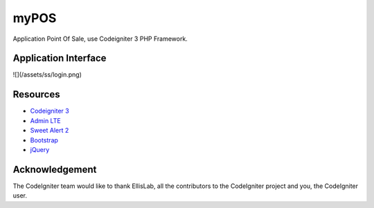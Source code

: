 ###################
myPOS
###################

Application Point Of Sale, use Codeigniter 3 PHP Framework.

*******************
Application Interface
*******************
![](/assets/ss/login.png)

*********
Resources
*********

-  `Codeigniter 3 <https://codeigniter.com/userguide3/index.html>`_
-  `Admin LTE <https://adminlte.io/>`_
-  `Sweet Alert 2 <https://sweetalert2.github.io//>`_
-  `Bootstrap <https://getbootstrap.com/docs/4.3/getting-started/introduction/>`_
-  `jQuery <https://code.jquery.com/>`_


***************
Acknowledgement
***************

The CodeIgniter team would like to thank EllisLab, all the
contributors to the CodeIgniter project and you, the CodeIgniter user.
